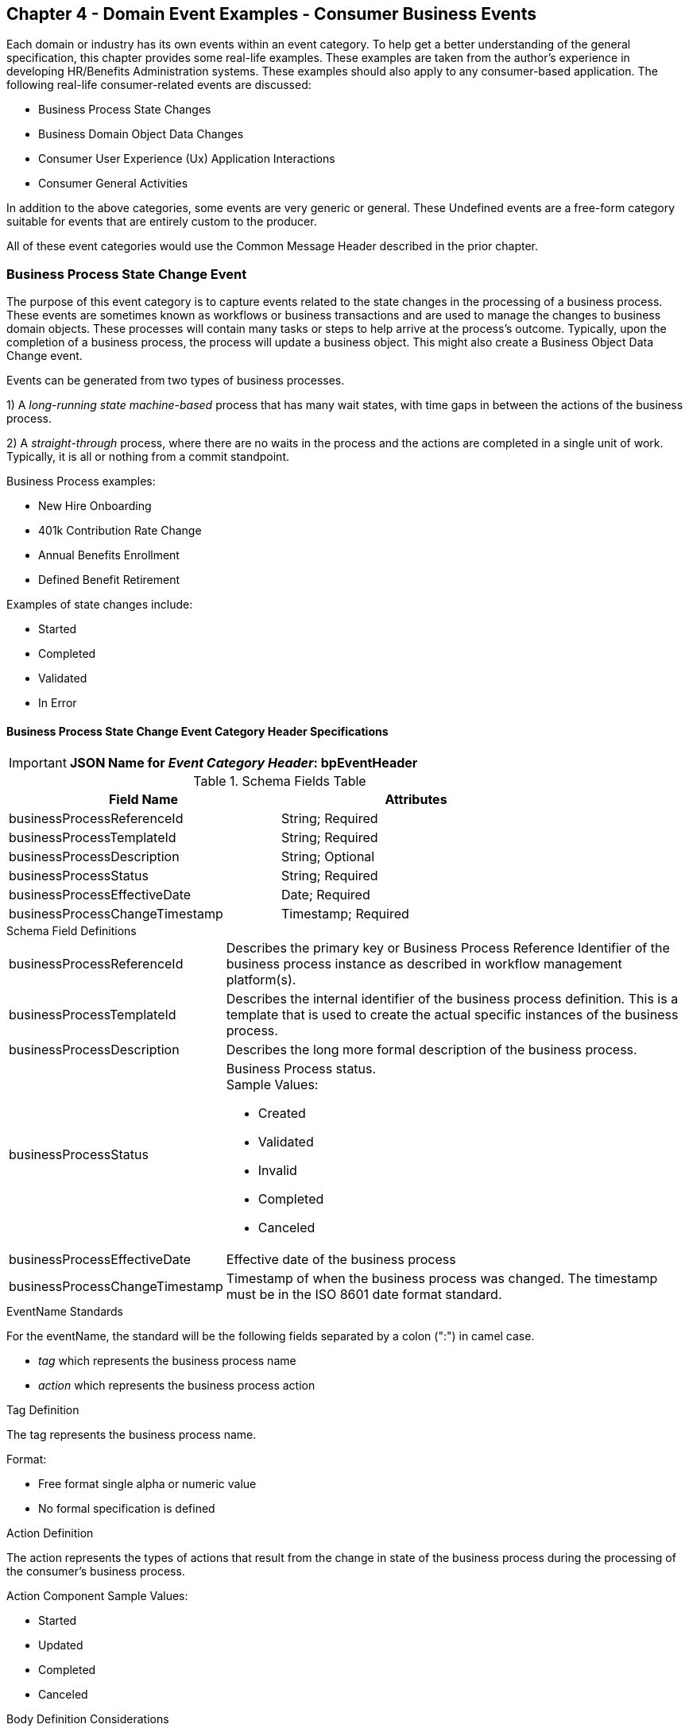 == Chapter 4  - Domain Event Examples - Consumer Business Events ==

Each domain or industry has its own events within an event category.
To help get a better understanding of the general specification, this chapter provides some real-life examples. These examples are taken from the author's experience in developing HR/Benefits Administration systems. 
These examples should also apply to any consumer-based application. 
The following real-life consumer-related events are discussed:

* Business Process State Changes
* Business Domain Object Data Changes
* Consumer User Experience (Ux) Application Interactions 
* Consumer General Activities 

In addition to the above categories, some events are very generic or general. These Undefined events are a free-form category suitable for events that are entirely custom to the producer.

All of these event categories would use the Common Message Header described in the prior chapter.

=== Business Process State Change Event ===

The purpose of this event category is to capture events related to the state changes in the processing of a business process.
These events are sometimes known as workflows or business transactions and are used to manage the changes to business domain objects. 
These processes will contain many tasks or steps to help arrive at the process's outcome.
Typically, upon the completion of a business process, the process will update a business object. 
This might also create a Business Object Data Change event.

Events can be generated from two types of business processes. 

1) A _long-running state machine-based_ process that has many wait states, with time gaps in between the actions of the business process. 

2) A _straight-through_ process, where there are no waits in the process and the actions are completed in a single unit of work. Typically, it is all or nothing from a commit standpoint.

Business Process examples:

* New Hire Onboarding
* 401k Contribution Rate Change
* Annual Benefits Enrollment
* Defined Benefit Retirement

Examples of state changes include:

* Started
* Completed
* Validated
* In Error

==== Business Process State Change Event Category Header Specifications ====

====
[IMPORTANT]
*JSON Name for _Event Category Header_: bpEventHeader*
====

.Header Attributes

.Schema Fields Table
[width= 80%, options=header]
|================================
| Field Name | Attributes
| businessProcessReferenceId | String; Required
| businessProcessTemplateId | String; Required
| businessProcessDescription | String; Optional
| businessProcessStatus | String; Required
| businessProcessEffectiveDate | Date; Required
| businessProcessChangeTimestamp | Timestamp; Required
|================================

.Schema Field Definitions
[horizontal]
businessProcessReferenceId:: Describes the primary key or Business Process Reference Identifier of the business process instance as described in workflow management platform(s). 

businessProcessTemplateId:: Describes the internal identifier of the business process definition. 
This is a template that is used to create the actual specific instances of the business process. 

businessProcessDescription:: Describes the long more formal description of the business process. 

businessProcessStatus:: Business Process status. +
Sample Values:
* Created
* Validated
* Invalid
* Completed
* Canceled

businessProcessEffectiveDate:: Effective date of the business process

businessProcessChangeTimestamp:: Timestamp of when the business process was changed. 
The timestamp must be in the ISO 8601 date format standard.

.EventName Standards
For the eventName, the standard will be the following fields separated by a colon (":") in camel case.

* _tag_ which represents the business process name
* _action_ which represents the business process action
 
.Tag Definition
The tag represents the business process name. 

Format:

* Free format single alpha or numeric value
* No formal specification is defined

.Action Definition
The action represents the types of actions that result from the change in state of the business process during the processing of the consumer's business process.

Action Component Sample Values:

 * Started
 * Updated
 * Completed
 * Canceled

.Body Definition Considerations
The eventData section is named *eventData*. 
The *eventData* can be any valid JSON schema.
It should contain key information about what action or event triggered the change in the state of the process. 
In some cases, a Command will be the triggering event that created this change.

<<<

=== Business Object Data Change Event  ===

The purpose of this event category is to capture the changes to key domain business objects.
The event can have both the before and after image or a list of data elements changes, along with the new and old values.

Sample Business Objects include:

* Person
* Employee
* Person 401k Benefits
* Person Medical Benefits
* Person Document

Data actions include:

 * Creation
 * Updated
 * Deletion
 * Master Data Management Document Merge/Split

==== Business Objects Data Change Event Category Header Specifications ====

====
[IMPORTANT]
*JSON Name for _Event Category Header_: boEventHeader*
====

.Header Attributes

.Schema Fields Table
[width= 80%, options=header]
|================================
| Field Name | Attributes
| businessObjectResourceType | String; Required
| businessObjectIdentifier | String; Required
| additionalBusinessObjectResource | Array; Optional
| - additionalBusinessObjectResourceType | String; Optional
| - additionalBusinessObjectResourceId | Date; Optional
| dataChangeTimestamp | Timestamp; Required
|================================

.Schema Field Definitions
[horizontal]
businessObjectResourceType:: Describes the primary domain data object type that was changed. +
Sample Values:

* person
* personDefinedContribution
* personHealthManagement
* personDefinedBenefit
* personDefinedBenefitCalculation
* personDocument
//Editor: Think about moving this to 'tag'. Need to determine in the Identifier is included in the tag

businessObjectIdentifier:: Provides the primary key of the business object that was changed.
This information might be a duplicate of what is in the Common Message Header.

additionalBusinessObjectResource:: Provides any additional resource type and key to help further identify the component that changed. 
This is similar to the path (../resource/{id} ) in a REST URL

additionalBusinessObjectResourceType:::: Additional resource type

additionalBusinessObjectResourceId:::: Additional resource identifier or primary key

dataChangeTimestamp:: Timestamp of the data change in the source platform. 
The timestamp must be in the RFC 3339/ISO 8601 date format standard. 
See Appendix for details.

.EventName Standards
For the eventName, the standard will be the following fields separated by a colon (":") in camel case.

* _tag_ which represents the business object name and 
* _action_ which represents the CRUD operation taken against the business object

.Tag Definition
The tag represents the business object name. 
//Editor Note: Should tag replace 'businessObjectResourceType'.

Format:

* Free format single alphanumeric value
* No formal specification is defined

.Action Definition
The action defines the type of data maintenance (CRUD) action taken on the business object.
//Editor Note: action is replacing the dataAction field in prior versions.

* Action Component Sample Values

dataAction:: Describes the data change or CRUD action performed on business object.- Create, Update, Delete. 
Also includes any primary key changes and Master Data Management (MDM) document merging. 
** Create
** Update
** Delete
** MdmDocumentMerge
** MdmDocumentSplit


.Body Definition Considerations

* The eventData section is named *eventData*
** *eventData* can be any valid JSON schema
* Contains one predefined element *extension*
** Extension is a private area that can contain its schema
** The field is a map/array with:
*** Namespace as a key and,
 *** Any valid JSON schema as its value

.Data Fields Best Practices by Data Action

[horizontal]
Update::

The recommendation for what data fields to document is to provide only those fields that changed during the update, providing both old and new values. + 
+
Best practice recommendations:

* For Personal Identification Information (PII) fields:
** Fields: Bank/Credit Account Numbers, 
** Provide old/new unchanged from CustomerMaster; no masking required
* For Arrays:
** Provide Lowest Level Detail field, including all cascading keys  
** Example: Contact -> streetAddress -> { AddrID ->  OldZipcode, newZipcode  }
** Include all the fields at the same level as the changed field in the entire array data object 
** For fields in a high level/hierarchy, including all keys and simple primitive types (strings, numbers, etc ) at the same hierarchy  
*  Do not include objects or arrays  in the higher levels 
* Do not include non-changing arrays at the same level

Create::
Provide the entire New entity. 
The alternative is to only provide foreign keys, which can be used to retrieve data from an API or database. 

Delete:: 
Only provide a delete event if the entire document is being deleted, not if one of the source systems deleted a person.
In the eventData, provide the primary key.

=== User Experience Action Event ===

The Ux Action events are intended to capture the actual keyboard/mouse events performed by the user
 - displaying pages, clicking buttons or links, entering text. 
These are events related to the behavioral actions taken by the user in online or digital channels. 
Channel includes web, mobile, IVA/chat, and other future user devices like Voice Assistants.
These events are not the result of any business process or data change events. 

All Ux applications generate log records to help debug and provide data for analytics.  
These UX logs are really events and should be treated as such.
There is no need to have both a log record and events. 
Events can handle both needs.

Ux Action Events are used for: 

* Publishing behavior actions (clicks) for data reporting and analytics
* Provide notifications to non-domain processes (document management, campaigns) to drive their underlying processes

Actions may include, but are not limited to:

* Button clicks
* Link or action selections
* Page or screen displays
* Hover
* IVA or chat intents

The intention is to capture the actual true or syntactic Ux actions along with a navigation/breadcrumb label. 
The goal is not to add any business semantics to these events. 
This allows the Ux developer to focus on the ux component and action, not trying to connect it to the business semantics.
There should be enough context in the label for another offline process (e.g. analytics process) to create another event with the business semantics of the user's action. 

In most systems, these are considered logging or debugging actions.
By adding a session identifier as a correlation value and adding additional related business object information to the event, it makes it easier for analytics processes to tie a user's session together to identify key trends.

==== User Experience Action Event Category Header Specifications ====

====
[IMPORTANT]
*JSON Name for _Event Category Header_: uxEventHeader*
====
Header Attributes

.Schema Fields Table
[width= 80%, options=header]
|================================
| Field Name | Attributes
| channel | String; Required
| userDevice | String; Required
| deviceTimestamp | Array; Optional
| sessionId | String; Optional
| sessionStartTimestamp | Timestamp; Optional
| applicationVersion | String; Optional
|================================

.Schema Field Definitions

[horizontal]
channel:: Describes the channel (or UI application) where the event is generated.

userDevice:: Identifies the device used by the end-user.

deviceTimestamp:: Represents the time stamp on the device (May be different from the publisher timestamp). 
The timestamp must be in the RFC 3339/ISO 8601 date format standard. 
See Appendix for details.

sessionId:: Represents the unique session of end user on the channel.

sessionStartTimestamp:: Session creation or start time. 
The timestamp must be in the RFC 3339/ISO 8601 date format standard. +
See Appendix for details.

applicationName:: User Experience application name 

applicationVersion:: Version of the application

.EventName Standards
For the eventName, the standard will be the following fields separated by a colon (":") in camel case.

* UxControlName
* UserAction

.Tag Definition
In the Ux channels, there are an unbounded set of device actions a user can take: pressing buttons, displaying pages, and starting process flow. 
In addition, there are an unbounded set of specific widgets/controls (buttons, etc) throughout the interface. 
For reporting and other activities, there is a need to capture that a specific control has been acted upon -  pressing a specific button within a specific group of controls within a page within a business conversation flow. 

To reduce the complexity in trying to capture all the levels and types of components, the recommendation is to encode all hierarchical information (i.e. breadcrumbs) into a single label or tag using a structured format.
This tag along with the user action on this tag should reduce the complexity of the event structure and make it easier for the consuming tools to do their work.
This will also make it easier for the UX developer since they will not be dealing with the business aspect of the action.
They only need to produce an event (a.k.a. log) with a label and the actual mouse/keyboard action.
The interpretation of the label/action will be an outside downstream activity.

To make it more human-readable, there will be an encoding standard to make it more human-readable and make it easier to parse the tag if necessary. The tag values need to take into account all types of user interfaces and devices. 
There is a need to support new and emerging interfaces beyond web and mobile channels. The following sections discuss the naming approach.

.Tag Component Valid Values

[horizontal]

Web Channel::
* Flow or Conversation - A user's perceived outcome process or unit of work; Denotes flow of interaction (pages) or conversation between user and system
** Page 
** Widget or Multiple Control Component
* Elemental Ux Control
** Button, includes clickable icons - Clickable
** Link - Clickable
** CheckBox - Selectable
** Text - Display, Hover, Table Element
** TextBox - Keyboard Actions -> Tabbing ,Enter pressed
** Bounded Lists -> Radio Buttons or checkboxes or DropDown Lists or Dials - Selectable

Mobile:: TBD

Smart Assistant/AlexaIVA/Chat:: TBD

Other on Non-Channel:: Treatment or Theme  Example xxxA/xxxB 

.Format
* Ordered sets of tuples separated by underscore '_'
* The tuple is the following fields separated by dash '-'
** LogicalName determined by Ux Designer and Data Analyst 
** UxControl Valid Value in all caps
* The order is from the highest level (aFlow) to specific UX Control, (Button)

Format: <Flow_Name>-FLOW_<Page_Name>-PAGE_<ButtonLabel>-BUTTON +
Example: Retirement-FLOW_LandingPage-PAGE_ok-BUTTON (which means the user accepted their retirement elections and they will be processed)

.Action Definition
The action defines the actual keyboard/mouse actions taken by the user when interacting with the channel/device. +
Sample Values for userAction:

* Displayed
* Clicked
* Entered

.Body Definition Considerations
* The eventData section is named *eventData*
** *eventData* can be any valid JSON schema
* Contains one predefined element *extension*
** Extension is a private area that can contain its own schema
** The field is a map/array with:
*** Namespace as a key and,
*** Any valid JSON schema as its value
* This can be any significant data or data of interest for reporting at the time of the UX Event

<<<

=== Consumer Goal Event ===

These are events related to the action taken by the consumer in the context of reaching a personal goal. 

A goal is a non-transactional outcome the consumer is trying to attain. +
For example, the person wants to lose 20lbs as a health goal

Actions may include:

* Started
* Completed

==== Consumer Goal Event Category Header Specification ====

====
[IMPORTANT]
The Personal goal only requires the main header +
*JSON Name for _Event Category Header_: pgEventHeader*
====

.Tag Definition
The tag represents the name of the personal goal in a machine-readable format.

Format:

* Free format single alphanumeric value
* No formal specification is defined

.Action Definition
The action defines the type of task actions taken against a personal goal.

Action Component Sample Values :

* Started
* Completed

.Body Definition Considerations
* The eventData section is named *eventData*
** eventData  can be any valid JSON schema
* Contains one predefined element *extension*
** Extension is a private area that can contain its own schema
** The field is a map/array with:
** Namespace as a key and,
** Any valid JSON schema as its value
** This can be any significant data or data of interest for reporting at the time of the UX Event